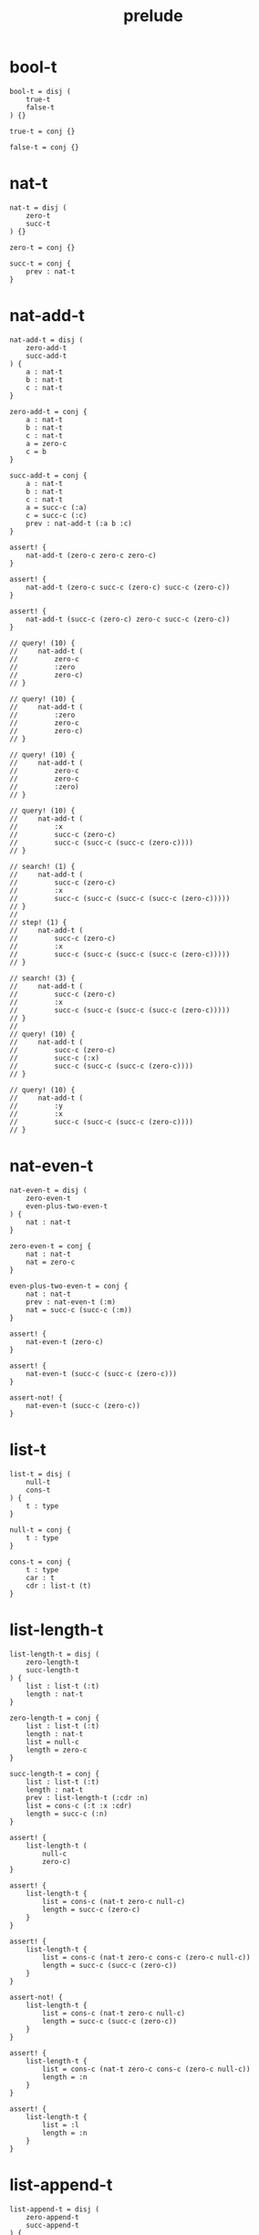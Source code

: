 #+property: tangle prelude.cic
#+title: prelude

* bool-t

  #+begin_src cicada
  bool-t = disj (
      true-t
      false-t
  ) {}

  true-t = conj {}

  false-t = conj {}
  #+end_src

* nat-t

  #+begin_src cicada
  nat-t = disj (
      zero-t
      succ-t
  ) {}

  zero-t = conj {}

  succ-t = conj {
      prev : nat-t
  }
  #+end_src

* nat-add-t

  #+begin_src cicada
  nat-add-t = disj (
      zero-add-t
      succ-add-t
  ) {
      a : nat-t
      b : nat-t
      c : nat-t
  }

  zero-add-t = conj {
      a : nat-t
      b : nat-t
      c : nat-t
      a = zero-c
      c = b
  }

  succ-add-t = conj {
      a : nat-t
      b : nat-t
      c : nat-t
      a = succ-c (:a)
      c = succ-c (:c)
      prev : nat-add-t (:a b :c)
  }

  assert! {
      nat-add-t (zero-c zero-c zero-c)
  }

  assert! {
      nat-add-t (zero-c succ-c (zero-c) succ-c (zero-c))
  }

  assert! {
      nat-add-t (succ-c (zero-c) zero-c succ-c (zero-c))
  }

  // query! (10) {
  //     nat-add-t (
  //         zero-c
  //         :zero
  //         zero-c)
  // }

  // query! (10) {
  //     nat-add-t (
  //         :zero
  //         zero-c
  //         zero-c)
  // }

  // query! (10) {
  //     nat-add-t (
  //         zero-c
  //         zero-c
  //         :zero)
  // }

  // query! (10) {
  //     nat-add-t (
  //         :x
  //         succ-c (zero-c)
  //         succ-c (succ-c (succ-c (zero-c))))
  // }

  // search! (1) {
  //     nat-add-t (
  //         succ-c (zero-c)
  //         :x
  //         succ-c (succ-c (succ-c (succ-c (zero-c)))))
  // }
  //
  // step! (1) {
  //     nat-add-t (
  //         succ-c (zero-c)
  //         :x
  //         succ-c (succ-c (succ-c (succ-c (zero-c)))))
  // }

  // search! (3) {
  //     nat-add-t (
  //         succ-c (zero-c)
  //         :x
  //         succ-c (succ-c (succ-c (succ-c (zero-c)))))
  // }
  //
  // query! (10) {
  //     nat-add-t (
  //         succ-c (zero-c)
  //         succ-c (:x)
  //         succ-c (succ-c (succ-c (zero-c))))
  // }

  // query! (10) {
  //     nat-add-t (
  //         :y
  //         :x
  //         succ-c (succ-c (succ-c (zero-c))))
  // }
  #+end_src

* nat-even-t

  #+begin_src cicada
  nat-even-t = disj (
      zero-even-t
      even-plus-two-even-t
  ) {
      nat : nat-t
  }

  zero-even-t = conj {
      nat : nat-t
      nat = zero-c
  }

  even-plus-two-even-t = conj {
      nat : nat-t
      prev : nat-even-t (:m)
      nat = succ-c (succ-c (:m))
  }

  assert! {
      nat-even-t (zero-c)
  }

  assert! {
      nat-even-t (succ-c (succ-c (zero-c)))
  }

  assert-not! {
      nat-even-t (succ-c (zero-c))
  }
  #+end_src

* list-t

  #+begin_src cicada
  list-t = disj (
      null-t
      cons-t
  ) {
      t : type
  }

  null-t = conj {
      t : type
  }

  cons-t = conj {
      t : type
      car : t
      cdr : list-t (t)
  }
  #+end_src

* list-length-t

  #+begin_src cicada
  list-length-t = disj (
      zero-length-t
      succ-length-t
  ) {
      list : list-t (:t)
      length : nat-t
  }

  zero-length-t = conj {
      list : list-t (:t)
      length : nat-t
      list = null-c
      length = zero-c
  }

  succ-length-t = conj {
      list : list-t (:t)
      length : nat-t
      prev : list-length-t (:cdr :n)
      list = cons-c (:t :x :cdr)
      length = succ-c (:n)
  }

  assert! {
      list-length-t (
          null-c
          zero-c)
  }

  assert! {
      list-length-t {
          list = cons-c (nat-t zero-c null-c)
          length = succ-c (zero-c)
      }
  }

  assert! {
      list-length-t {
          list = cons-c (nat-t zero-c cons-c (zero-c null-c))
          length = succ-c (succ-c (zero-c))
      }
  }

  assert-not! {
      list-length-t {
          list = cons-c (nat-t zero-c null-c)
          length = succ-c (succ-c (zero-c))
      }
  }

  assert! {
      list-length-t {
          list = cons-c (nat-t zero-c cons-c (zero-c null-c))
          length = :n
      }
  }

  assert! {
      list-length-t {
          list = :l
          length = :n
      }
  }
  #+end_src

* list-append-t

  #+begin_src cicada
  list-append-t = disj (
      zero-append-t
      succ-append-t
  ) {
      ante : list-t (:t)
      succ : list-t (:t)
      result : list-t (:t)
  }

  zero-append-t = conj {
      ante : list-t (:t)
      succ : list-t (:t)
      result : list-t (:t)
      ante = null-c
      result = succ
  }

  succ-append-t = conj {
      ante : list-t (:t)
      succ : list-t (:t)
      result : list-t (:t)
      prev : list-append-t (:cdr succ :result-cdr)
      ante = cons-c (:t :car :cdr)
      result = cons-c (:t :car :result-cdr)
  }

  search! (2) {
      list-append-t (:ante :succ :result)
  }
  #+end_src

* vect-t

  #+begin_src cicada
  vect-t = disj (
      null-vect-t
      cons-vect-t
  ) {
      t : type
      length : nat-t
  }

  null-vect-t = conj {
      t : type
      length : nat-t
      length = zero-c
  }

  cons-vect-t = conj {
      t : type
      length : nat-t
      car : t
      cdr : vect-t (t :n)
      length = succ-c (:n)
  }
  #+end_src

* search!

  #+begin_src cicada
  // search! (2) {
  //     bool-t
  // }

  // search! (3) {
  //     nat-t
  // }

  // search! (3) {
  //     list-t (nat-t)
  // }

  // search! (3) {
  //     list-t (list-t (nat-t))
  // }
  #+end_src
